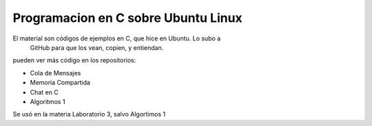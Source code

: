 Programacion en C sobre Ubuntu Linux
====================================

El material son códigos de ejemplos en C, que hice en Ubuntu. Lo subo a
 GitHub para que los vean, copien, y entiendan. 

pueden ver más código en los repositorios: 

- Cola de Mensajes
- Memoria Compartida
- Chat en C
- Algoritmos 1

Se usó en la materia Laboratorio 3, salvo Algortimos 1


